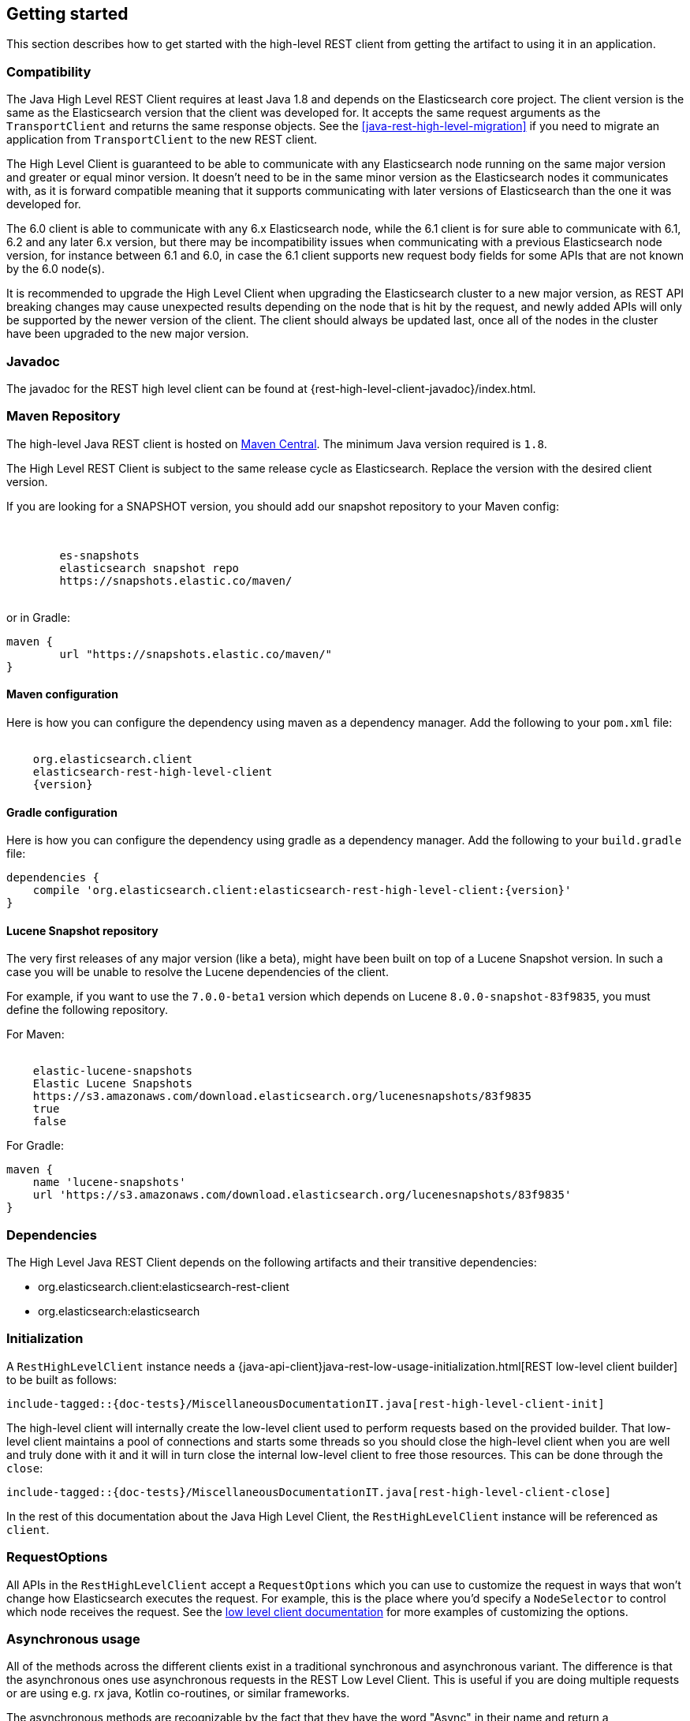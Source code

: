 [[java-rest-high-getting-started]]
== Getting started

This section describes how to get started with the high-level REST client from
getting the artifact to using it in an application.

[[java-rest-high-compatibility]]
=== Compatibility
The Java High Level REST Client requires at least Java 1.8 and depends on the Elasticsearch
core project. The client version is the same as the Elasticsearch version that the
client was developed for. It accepts the same request arguments as the `TransportClient`
and returns the same response objects. See the <<java-rest-high-level-migration>>
if you need to migrate an application from `TransportClient` to the new REST client.

The High Level Client is guaranteed to be able to communicate with any Elasticsearch
node running on the same major version and greater or equal minor version. It
doesn't need to be in the same minor version as the Elasticsearch nodes it
communicates with, as it is forward compatible meaning that it supports
communicating with later versions of Elasticsearch than the one it was developed for.

The 6.0 client is able to communicate with any 6.x Elasticsearch node, while the 6.1
client is for sure able to communicate with 6.1, 6.2 and any later 6.x version, but
there may be incompatibility issues when communicating with a previous Elasticsearch
node version, for instance between 6.1 and 6.0, in case the 6.1 client supports new
request body fields for some APIs that are not known by the 6.0 node(s).

It is recommended to upgrade the High Level Client when upgrading the Elasticsearch
cluster to a new major version, as REST API breaking changes may cause unexpected
results depending on the node that is hit by the request, and newly added APIs will
only be supported by the newer version of the client. The client should always be
updated last, once all of the nodes in the cluster have been upgraded to the new
major version.

[[java-rest-high-javadoc]]
=== Javadoc

The javadoc for the REST high level client can be found at {rest-high-level-client-javadoc}/index.html.

[[java-rest-high-getting-started-maven]]
=== Maven Repository

The high-level Java REST client is hosted on
https://search.maven.org/search?q=g:org.elasticsearch.client[Maven
Central]. The minimum Java version required is `1.8`.

The High Level REST Client is subject to the same release cycle as
Elasticsearch. Replace the version with the desired client version.

If you are looking for a SNAPSHOT version, you should add our snapshot repository to your Maven config:

["source","xml",subs="attributes"]
--------------------------------------------------
<repositories>
    <repository>
        <id>es-snapshots</id>
        <name>elasticsearch snapshot repo</name>
        <url>https://snapshots.elastic.co/maven/</url>
    </repository>
</repositories>
--------------------------------------------------

or in Gradle:

["source","groovy",subs="attributes"]
--------------------------------------------------
maven {
        url "https://snapshots.elastic.co/maven/"
}
--------------------------------------------------

[[java-rest-high-getting-started-maven-maven]]
==== Maven configuration

Here is how you can configure the dependency using maven as a dependency manager.
Add the following to your `pom.xml` file:

["source","xml",subs="attributes"]
--------------------------------------------------
<dependency>
    <groupId>org.elasticsearch.client</groupId>
    <artifactId>elasticsearch-rest-high-level-client</artifactId>
    <version>{version}</version>
</dependency>
--------------------------------------------------

[[java-rest-high-getting-started-maven-gradle]]
==== Gradle configuration

Here is how you can configure the dependency using gradle as a dependency manager.
Add the following to your `build.gradle` file:

["source","groovy",subs="attributes"]
--------------------------------------------------
dependencies {
    compile 'org.elasticsearch.client:elasticsearch-rest-high-level-client:{version}'
}
--------------------------------------------------

[[java-rest-high-getting-started-maven-lucene]]
==== Lucene Snapshot repository

The very first releases of any major version (like a beta), might have been built on top of a Lucene Snapshot version.
In such a case you will be unable to resolve the Lucene dependencies of the client.

For example, if you want to use the `7.0.0-beta1` version which depends on Lucene `8.0.0-snapshot-83f9835`, you must
define the following repository.

For Maven:

["source","xml",subs="attributes"]
--------------------------------------------------
<repository>
    <id>elastic-lucene-snapshots</id>
    <name>Elastic Lucene Snapshots</name>
    <url>https://s3.amazonaws.com/download.elasticsearch.org/lucenesnapshots/83f9835</url>
    <releases><enabled>true</enabled></releases>
    <snapshots><enabled>false</enabled></snapshots>
</repository>
--------------------------------------------------

For Gradle:

["source","groovy",subs="attributes"]
--------------------------------------------------
maven {
    name 'lucene-snapshots'
    url 'https://s3.amazonaws.com/download.elasticsearch.org/lucenesnapshots/83f9835'
}
--------------------------------------------------

[[java-rest-high-getting-started-dependencies]]
=== Dependencies

The High Level Java REST Client depends on the following artifacts and their
transitive dependencies:

- org.elasticsearch.client:elasticsearch-rest-client
- org.elasticsearch:elasticsearch


[[java-rest-high-getting-started-initialization]]
=== Initialization

A `RestHighLevelClient` instance needs a 
{java-api-client}java-rest-low-usage-initialization.html[REST low-level client builder]
to be built as follows:

["source","java",subs="attributes,callouts,macros"]
--------------------------------------------------
include-tagged::{doc-tests}/MiscellaneousDocumentationIT.java[rest-high-level-client-init]
--------------------------------------------------

The high-level client will internally create the low-level client used to
perform requests based on the provided builder. That low-level client
maintains a pool of connections and starts some threads so you should
close the high-level client when you are well and truly done with
it and it will in turn close the internal low-level client to free those
resources. This can be done through the `close`:

["source","java",subs="attributes,callouts,macros"]
--------------------------------------------------
include-tagged::{doc-tests}/MiscellaneousDocumentationIT.java[rest-high-level-client-close]
--------------------------------------------------

In the rest of this documentation about the Java High Level Client, the `RestHighLevelClient` instance
will be referenced as `client`.

[[java-rest-high-getting-started-request-options]]
=== RequestOptions

All APIs in the `RestHighLevelClient` accept a `RequestOptions` which you can
use to customize the request in ways that won't change how Elasticsearch
executes the request. For example, this is the place where you'd specify a
`NodeSelector` to control which node receives the request. See the
<<java-rest-low-usage-request-options,low level client documentation>> for
more examples of customizing the options.

[[java-rest-high-getting-started-asynchronous-usage]]
=== Asynchronous usage

All of the methods across the different clients exist in a traditional synchronous and 
asynchronous variant. The difference is that the asynchronous ones use asynchronous requests 
in the REST Low Level Client. This is useful if you are doing multiple requests or are using e.g.
rx java, Kotlin co-routines, or similar frameworks.

The asynchronous methods are recognizable by the fact that they have the word "Async" in their name 
and return a `Cancellable` instance. The asynchronous methods accept the same request object 
as the synchronous variant and accept a generic `ActionListener<T>` where `T` is the return 
type of the synchronous method. 

All asynchronous methods return a `Cancellable` object with a `cancel` method that you may call 
in case you want to abort the request. Cancelling
no longer needed requests is a good way to avoid putting unnecessary 
load on Elasticsearch.

Using the `Cancellable` instance is optional and you can safely ignore this if you have 
no need for this. A use case for this would be using this with e.g. Kotlin's `suspendCancellableCoRoutine`. 

